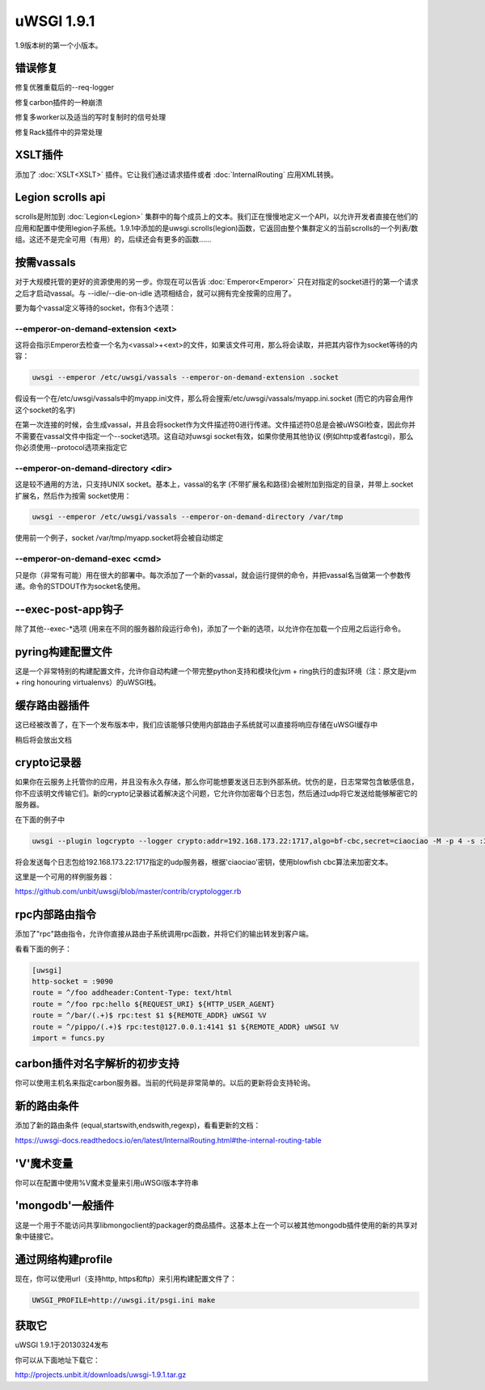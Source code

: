 uWSGI 1.9.1
===========

1.9版本树的第一个小版本。

错误修复
********

修复优雅重载后的--req-logger

修复carbon插件的一种崩溃

修复多worker以及适当的写时复制时的信号处理

修复Rack插件中的异常处理

XSLT插件
***************

添加了 :doc:`XSLT<XSLT>` 插件。它让我们通过请求插件或者 :doc:`InternalRouting` 应用XML转换。

Legion scrolls api
******************

scrolls是附加到 :doc:`Legion<Legion>` 集群中的每个成员上的文本。我们正在慢慢地定义一个API，以允许开发者直接在他们的应用和配置中使用legion子系统。1.9.1中添加的是uwsgi.scrolls(legion)函数，它返回由整个集群定义的当前scrolls的一个列表/数组。这还不是完全可用（有用）的，后续还会有更多的函数……

按需vassals
*****************

对于大规模托管的更好的资源使用的另一步。你现在可以告诉 :doc:`Emperor<Emperor>` 只在对指定的socket进行的第一个请求之后才启动vassal。与 --idle/--die-on-idle 选项相结合，就可以拥有完全按需的应用了。

要为每个vassal定义等待的socket，你有3个选项：

--emperor-on-demand-extension <ext>
^^^^^^^^^^^^^^^^^^^^^^^^^^^^^^^^^^^

这将会指示Emperor去检查一个名为<vassal>+<ext>的文件，如果该文件可用，那么将会读取，并把其内容作为socket等待的内容：

.. code-block:: sh

   uwsgi --emperor /etc/uwsgi/vassals --emperor-on-demand-extension .socket

假设有一个在/etc/uwsgi/vassals中的myapp.ini文件，那么将会搜索/etc/uwsgi/vassals/myapp.ini.socket (而它的内容会用作这个socket的名字)

在第一次连接的时候，会生成vassal，并且会将socket作为文件描述符0进行传递。文件描述符0总是会被uWSGI检查，因此你并不需要在vassal文件中指定一个--socket选项。这自动对uwsgi socket有效，如果你使用其他协议 (例如http或者fastcgi)，那么你必须使用--protocol选项来指定它

--emperor-on-demand-directory <dir>
^^^^^^^^^^^^^^^^^^^^^^^^^^^^^^^^^^^

这是较不通用的方法，只支持UNIX socket。基本上，vassal的名字 (不带扩展名和路径)会被附加到指定的目录，并带上.socket扩展名，然后作为按需 socket使用：

.. code-block:: sh

   uwsgi --emperor /etc/uwsgi/vassals --emperor-on-demand-directory /var/tmp

使用前一个例子，socket /var/tmp/myapp.socket将会被自动绑定

--emperor-on-demand-exec <cmd>
^^^^^^^^^^^^^^^^^^^^^^^^^^^^^^

只是你（非常有可能）用在很大的部署中。每次添加了一个新的vassal，就会运行提供的命令，并把vassal名当做第一个参数传递。命令的STDOUT作为socket名使用。

--exec-post-app钩子
************************

除了其他--exec-*选项 (用来在不同的服务器阶段运行命令)，添加了一个新的选项，以允许你在加载一个应用之后运行命令。

pyring构建配置文件
************************

这是一个非常特别的构建配置文件，允许你自动构建一个带完整python支持和模块化jvm + ring执行的虚拟环境（注：原文是jvm + ring honouring virtualenvs）的uWSGI栈。

缓存路由器插件
***********************

这已经被改善了，在下一个发布版本中，我们应该能够只使用内部路由子系统就可以直接将响应存储在uWSGI缓存中

稍后将会放出文档

crypto记录器
*****************

如果你在云服务上托管你的应用，并且没有永久存储，那么你可能想要发送日志到外部系统。忧伤的是，日志常常包含敏感信息，你不应该明文传输它们。新的crypto记录器试着解决这个问题，它允许你加密每个日志包，然后通过udp将它发送给能够解密它的服务器。

在下面的例子中

.. code-block:: sh

   uwsgi --plugin logcrypto --logger crypto:addr=192.168.173.22:1717,algo=bf-cbc,secret=ciaociao -M -p 4 -s :3031

将会发送每个日志包给192.168.173.22:1717指定的udp服务器，根据'ciaociao'密钥，使用blowfish cbc算法来加密文本。

这里是一个可用的样例服务器：

https://github.com/unbit/uwsgi/blob/master/contrib/cryptologger.rb


rpc内部路由指令
************************************

添加了"rpc"路由指令，允许你直接从路由子系统调用rpc函数，并将它们的输出转发到客户端。

看看下面的例子：

.. code-block:: ini

   [uwsgi]
   http-socket = :9090
   route = ^/foo addheader:Content-Type: text/html
   route = ^/foo rpc:hello ${REQUEST_URI} ${HTTP_USER_AGENT}
   route = ^/bar/(.+)$ rpc:test $1 ${REMOTE_ADDR} uWSGI %V
   route = ^/pippo/(.+)$ rpc:test@127.0.0.1:4141 $1 ${REMOTE_ADDR} uWSGI %V
   import = funcs.py

carbon插件对名字解析的初步支持
***********************************************************

你可以使用主机名来指定carbon服务器。当前的代码是非常简单的。以后的更新将会支持轮询。

新的路由条件
**********************

添加了新的路由条件 (equal,startswith,endswith,regexp)，看看更新的文档：

https://uwsgi-docs.readthedocs.io/en/latest/InternalRouting.html#the-internal-routing-table

'V'魔术变量
*****************

你可以在配置中使用%V魔术变量来引用uWSGI版本字符串

'mongodb'一般插件
****************************

这是一个用于不能访问共享libmongoclient的packager的商品插件。这基本上在一个可以被其他mongodb插件使用的新的共享对象中链接它。

通过网络构建profile
***************************

现在，你可以使用url（支持http, https和ftp）来引用构建配置文件了：

.. code-block:: sh

   UWSGI_PROFILE=http://uwsgi.it/psgi.ini make


获取它
******

uWSGI 1.9.1于20130324发布

你可以从下面地址下载它：

http://projects.unbit.it/downloads/uwsgi-1.9.1.tar.gz



